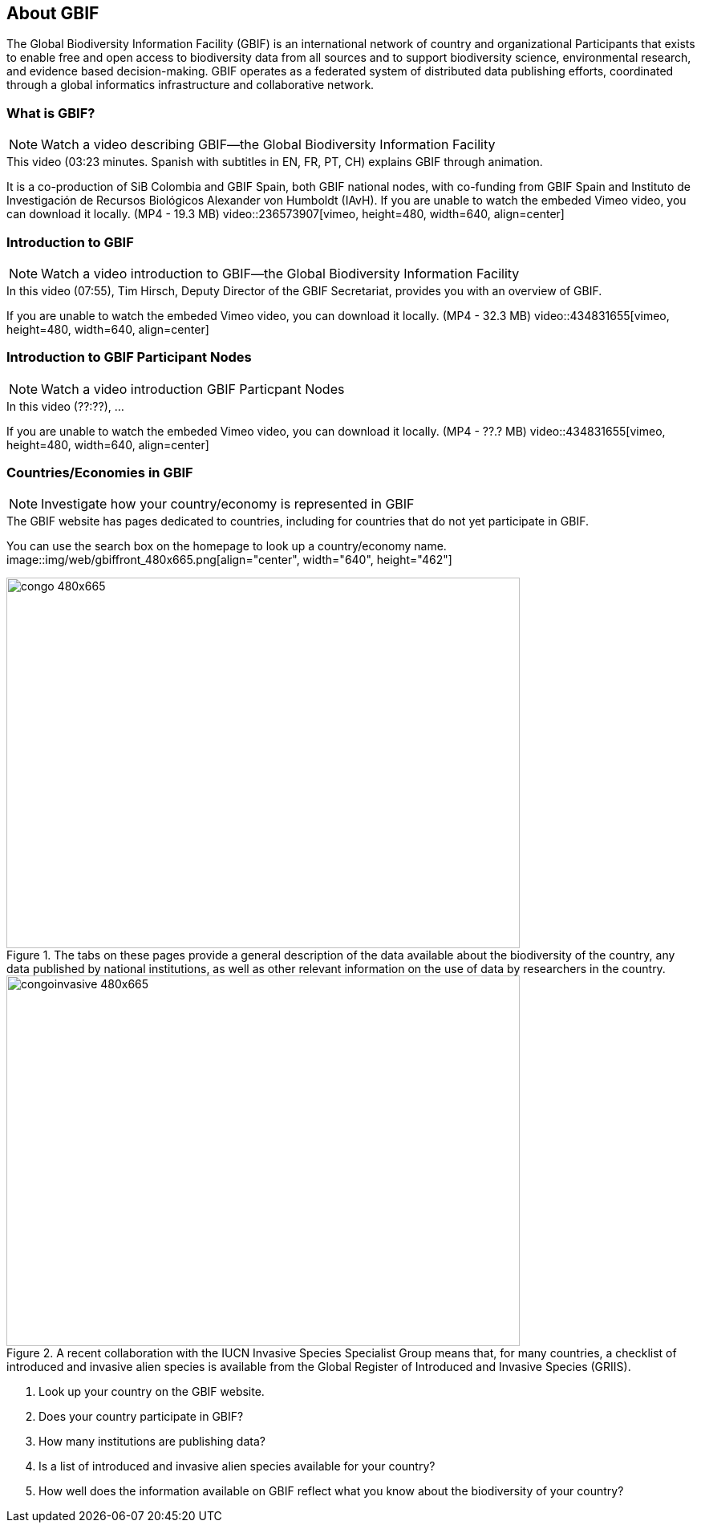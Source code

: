 [multipage-level=2]
== About GBIF 

The Global Biodiversity Information Facility (GBIF) is an international network of country and organizational Participants that exists to enable free and open access to biodiversity data from all sources and to support biodiversity science, environmental research, and  evidence based decision-making.  
GBIF operates as a federated system of distributed data publishing efforts, coordinated through a global informatics infrastructure and collaborative network. 

=== What is GBIF?

[NOTE.presentation]
Watch a video describing GBIF—the Global Biodiversity Information Facility

.This video (03:23 minutes. Spanish with subtitles in EN, FR, PT, CH) explains GBIF through animation.
It is a co-production of SiB Colombia and GBIF Spain, both GBIF national nodes, with co-funding from GBIF Spain and Instituto de Investigación de Recursos Biológicos Alexander von Humboldt (IAvH).
If you are unable to watch the embeded Vimeo video, you can download it locally. (MP4 - 19.3 MB)
video::236573907[vimeo, height=480, width=640, align=center]

=== Introduction to GBIF

[NOTE.presentation]
Watch a video introduction to GBIF—the Global Biodiversity Information Facility

.In this video (07:55), Tim Hirsch, Deputy Director of the GBIF Secretariat, provides you with an overview of GBIF.
If you are unable to watch the embeded Vimeo video, you can download it locally. (MP4 - 32.3 MB)
video::434831655[vimeo, height=480, width=640, align=center]

=== Introduction to GBIF Participant Nodes

[NOTE.presentation]
Watch a video introduction GBIF Particpant Nodes

.In this video (??:??), ...
If you are unable to watch the embeded Vimeo video, you can download it locally. (MP4 - ??.? MB)
video::434831655[vimeo, height=480, width=640, align=center]

=== Countries/Economies in GBIF

[NOTE.activity]
Investigate how your country/economy is represented in GBIF

.The GBIF website has pages dedicated to countries, including for countries that do not yet participate in GBIF. 
You can use the search box on the homepage to look up a country/economy name.
image::img/web/gbiffront_480x665.png[align="center", width="640", height="462"]

.The tabs on these pages provide a general description of the data available about the biodiversity of the country, any data published by national institutions, as well as other relevant information on the use of data by researchers in the country.
image::img/web/congo_480x665.png[align="center", width="640", height="462"]

.A recent collaboration with the IUCN Invasive Species Specialist Group means that, for many countries, a checklist of introduced and invasive alien species is available from the Global Register of Introduced and Invasive Species (GRIIS).
image::img/web/congoinvasive_480x665.png[align="center", width="640", height="462"]

****
. Look up your country on the GBIF website.
. Does your country participate in GBIF?
. How many institutions are publishing data?
. Is a list of introduced and invasive alien species available for your country?
. How well does the information available on GBIF reflect what you know about the biodiversity of your country?
****
